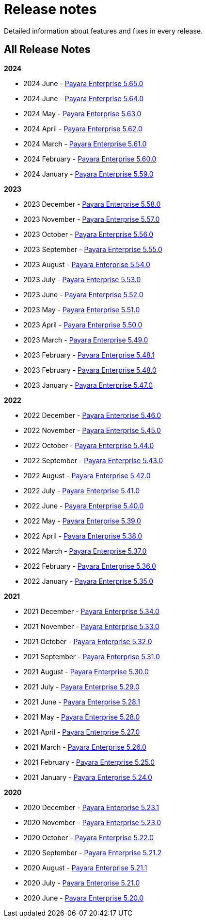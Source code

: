 [[release-notes]]
= Release notes

Detailed information about features and fixes in every release.

[[all-release-notes]]
== All Release Notes

*2024*

* 2024 June - xref:Release Notes/Release Notes 5.65.0.adoc[Payara Enterprise 5.65.0]
* 2024 June - xref:Release Notes/Release Notes 5.64.0.adoc[Payara Enterprise 5.64.0]
* 2024 May - xref:Release Notes/Release Notes 5.63.0.adoc[Payara Enterprise 5.63.0]
* 2024 April - xref:Release Notes/Release Notes 5.62.0.adoc[Payara Enterprise 5.62.0]
* 2024 March - xref:Release Notes/Release Notes 5.61.0.adoc[Payara Enterprise 5.61.0]
* 2024 February - xref:Release Notes/Release Notes 5.60.0.adoc[Payara Enterprise 5.60.0]
* 2024 January - xref:Release Notes/Release Notes 5.59.0.adoc[Payara Enterprise 5.59.0]

*2023*

* 2023 December - xref:Release Notes/Release Notes 5.58.0.adoc[Payara Enterprise 5.58.0]
* 2023 November - xref:Release Notes/Release Notes 5.57.0.adoc[Payara Enterprise 5.57.0]
* 2023 October - xref:Release Notes/Release Notes 5.56.0.adoc[Payara Enterprise 5.56.0]
* 2023 September - xref:Release Notes/Release Notes 5.55.0.adoc[Payara Enterprise 5.55.0]
* 2023 August - xref:Release Notes/Release Notes 5.54.0.adoc[Payara Enterprise 5.54.0]
* 2023 July - xref:Release Notes/Release Notes 5.53.0.adoc[Payara Enterprise 5.53.0]
* 2023 June - xref:Release Notes/Release Notes 5.52.0.adoc[Payara Enterprise 5.52.0]
* 2023 May - xref:Release Notes/Release Notes 5.51.0.adoc[Payara Enterprise 5.51.0]
* 2023 April - xref:Release Notes/Release Notes 5.50.0.adoc[Payara Enterprise 5.50.0]
* 2023 March - xref:Release Notes/Release Notes 5.49.0.adoc[Payara Enterprise 5.49.0]
* 2023 February - xref:Release Notes/Release Notes 5.48.1.adoc[Payara Enterprise 5.48.1]
* 2023 February - xref:Release Notes/Release Notes 5.48.0.adoc[Payara Enterprise 5.48.0]
* 2023 January - xref:Release Notes/Release Notes 5.47.0.adoc[Payara Enterprise 5.47.0]

*2022*

* 2022 December - xref:Release Notes/Release Notes 5.46.0.adoc[Payara Enterprise 5.46.0]
* 2022 November - xref:Release Notes/Release Notes 5.45.0.adoc[Payara Enterprise 5.45.0]
* 2022 October - xref:Release Notes/Release Notes 5.44.0.adoc[Payara Enterprise 5.44.0]
* 2022 September - xref:Release Notes/Release Notes 5.43.0.adoc[Payara Enterprise 5.43.0]
* 2022 August - xref:Release Notes/Release Notes 5.42.0.adoc[Payara Enterprise 5.42.0]
* 2022 July - xref:Release Notes/Release Notes 5.41.0.adoc[Payara Enterprise 5.41.0]
* 2022 June - xref:Release Notes/Release Notes 5.40.0.adoc[Payara Enterprise 5.40.0]
* 2022 May - xref:Release Notes/Release Notes 5.39.0.adoc[Payara Enterprise 5.39.0]
* 2022 April - xref:Release Notes/Release Notes 5.38.0.adoc[Payara Enterprise 5.38.0]
* 2022 March - xref:Release Notes/Release Notes 5.37.0.adoc[Payara Enterprise 5.37.0]
* 2022 February - xref:Release Notes/Release Notes 5.36.0.adoc[Payara Enterprise 5.36.0]
* 2022 January - xref:Release Notes/Release Notes 5.35.0.adoc[Payara Enterprise 5.35.0]

*2021*

* 2021 December - xref:Release Notes/Release Notes 5.34.0.adoc[Payara Enterprise 5.34.0]
* 2021 November - xref:Release Notes/Release Notes 5.33.0.adoc[Payara Enterprise 5.33.0]
* 2021 October - xref:Release Notes/Release Notes 5.32.0.adoc[Payara Enterprise 5.32.0]
* 2021 September - xref:Release Notes/Release Notes 5.31.0.adoc[Payara Enterprise 5.31.0]
* 2021 August - xref:Release Notes/Release Notes 5.30.0.adoc[Payara Enterprise 5.30.0]
* 2021 July - xref:Release Notes/Release Notes 5.29.0.adoc[Payara Enterprise 5.29.0]
* 2021 June - xref:Release Notes/Release Notes 5.28.1.adoc[Payara Enterprise 5.28.1]
* 2021 May - xref:Release Notes/Release Notes 5.28.0.adoc[Payara Enterprise 5.28.0]
* 2021 April - xref:Release Notes/Release Notes 5.27.0.adoc[Payara Enterprise 5.27.0]
* 2021 March - xref:Release Notes/Release Notes 5.26.0.adoc[Payara Enterprise 5.26.0]
* 2021 February - xref:Release Notes/Release Notes 5.25.0.adoc[Payara Enterprise 5.25.0]
* 2021 January - xref:Release Notes/Release Notes 5.24.0.adoc[Payara Enterprise 5.24.0]

*2020*

* 2020 December - xref:Release Notes/Release Notes 5.23.1.adoc[Payara Enterprise 5.23.1]
* 2020 November - xref:Release Notes/Release Notes 5.23.0.adoc[Payara Enterprise 5.23.0]
* 2020 October - xref:Release Notes/Release Notes 5.22.0.adoc[Payara Enterprise 5.22.0]
* 2020 September - xref:Release Notes/Release Notes 5.21.2.adoc[Payara Enterprise 5.21.2]
* 2020 August - xref:Release Notes/Release Notes 5.21.1.adoc[Payara Enterprise 5.21.1]
* 2020 July - xref:Release Notes/Release Notes 5.21.0.adoc[Payara Enterprise 5.21.0]
* 2020 June - xref:Release Notes/Release Notes 5.20.0.adoc[Payara Enterprise 5.20.0]
